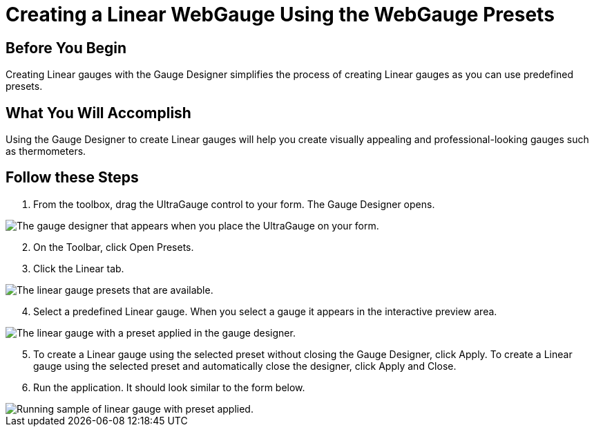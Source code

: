 ﻿////

|metadata|
{
    "name": "webgauge-creating-a-linear-webgauge-using-the-webgauge-presets",
    "controlName": ["WebGauge"],
    "tags": ["How Do I"],
    "guid": "{6CE2DE3D-68D3-4DD2-990F-A106BCD4D5AB}",  
    "buildFlags": [],
    "createdOn": "0001-01-01T00:00:00Z"
}
|metadata|
////

= Creating a Linear WebGauge Using the WebGauge Presets

== Before You Begin

Creating Linear gauges with the Gauge Designer simplifies the process of creating Linear gauges as you can use predefined presets.

== What You Will Accomplish

Using the Gauge Designer to create Linear gauges will help you create visually appealing and professional-looking gauges such as thermometers.

== Follow these Steps

[start=1]
. From the toolbox, drag the UltraGauge control to your form. The Gauge Designer opens.

image::images/Gauge_Creating_a_Linear_Gauge_Using_the_Gauge_Designer_01.png[The gauge designer that appears when you place the UltraGauge on your form.]

[start=2]
. On the Toolbar, click Open Presets.
[start=3]
. Click the Linear tab.

image::images/Gauge_Creating_a_Linear_Gauge_Using_the_Gauge_Designer_02.png[The linear gauge presets that are available.]

[start=4]
. Select a predefined Linear gauge. When you select a gauge it appears in the interactive preview area.

image::images/Gauge_Creating_a_Linear_Gauge_Using_the_Gauge_Designer_03.png[The linear gauge with a preset applied in the gauge designer.]

[start=5]
. To create a Linear gauge using the selected preset without closing the Gauge Designer, click Apply. To create a Linear gauge using the selected preset and automatically close the designer, click Apply and Close.
[start=6]
. Run the application. It should look similar to the form below.

image::images/Gauge_Creating_a_Linear_Gauge_Using_the_Gauge_Designer_04.png[Running sample of linear gauge with preset applied.]